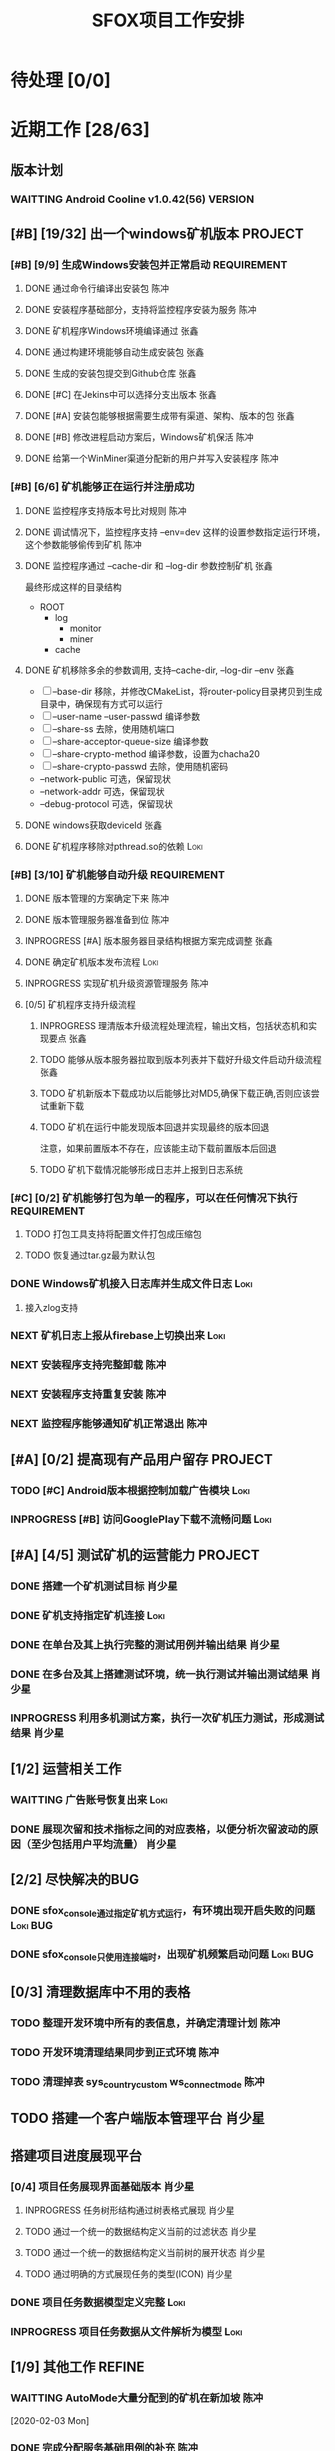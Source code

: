 #+LAST_MOBILE_CHANGE: 2020-01-15 23:40:43
#+TITLE: SFOX项目工作安排
:PROPERTIES:
#+SEQ_TODO: TODO(t) NEXT(n!) WAITTING(w@/!) SOMEDAY(s!) INPROGRESS(p!) | DONE(d@/!) ABORT(a@/!)
#+TAGS:
#+TAGS: Loki(l) 陈冲(c) 肖少星(s) 张鑫(x)
#+TAGS: PROJECT(p) REQUIREMENT(r) BUG(b) VERSION(v)
#+TAGS: REFINE
#+STARTUP: logdrawer
#+STARTUP: content
#+STARTUP: hidestars
#+STARTUP: indent
#+ARCHIVE: Archive/%s::
#+CATEGORY: SFOX
:END:

* 待处理 [0/0]
:PROPERTIES:
:ID:       E5E8A3B8-77F2-4644-B82D-EF5F35B0D0F8
:END:
* 近期工作 [28/63]
:PROPERTIES:
:ID:       DC7F5E66-20E3-42DA-BE24-172E670ED505
:COOKIE_DATA: todo recursive
:END:
** 版本计划
:PROPERTIES:
:ID:       6E090367-600B-4623-95B2-25BD50EE1552
:END:
*** WAITTING Android Cooline v1.0.42(56)                          :VERSION:
:PROPERTIES:
:ID:       B7A1218E-79FC-4A94-82E0-0B8323A4E40E
:END:
** [#B] [19/32] 出一个windows矿机版本                              :PROJECT:
:PROPERTIES:
:ID:       4539B129-AFDC-4812-B893-E39627703B0B
:COOKIE_DATA: todo recursive
:END:
*** [#B] [9/9] 生成Windows安装包并正常启动                    :REQUIREMENT:
:PROPERTIES:
:ID:       0AC5F175-1868-49F0-9A8C-D398E5422074
:END:
**** DONE 通过命令行编译出安装包                                    :陈冲:
    SCHEDULED: <2020-01-08 Wed>
    :PROPERTIES:
    :ID:       0F220B8B-639B-4060-825E-287F3442BE44
    :END:
**** DONE 安装程序基础部分，支持将监控程序安装为服务                :陈冲:
SCHEDULED: <2020-01-02 Thu>
:PROPERTIES:
:ID:       0DF6F65C-E485-4ACD-A0FD-488C04105DF9
:END:
:LOGBOOK:
- State "DONE"       from "INPROGRESS" [2020-01-16 Thu 18:23]
:END:
**** DONE 矿机程序Windows环境编译通过                               :张鑫:
:PROPERTIES:
:ID:       6D580D07-6F06-4836-88A8-BDB1DD3DB104
:END:
:LOGBOOK:
- State "DONE"       from "TODO"       [2020-01-10 Fri 12:20] \\
  编译完成，下一步需要完成串联工作
:END:
**** DONE 通过构建环境能够自动生成安装包                            :张鑫:
SCHEDULED: <2020-01-10 Fri>
:PROPERTIES:
:ID:       EF82DEF4-2D78-4E5A-8ED3-8655545A4DAC
:END:
:LOGBOOK:
- State "TODO"       from              [2020-01-12 Sun 00:28]
:END:
**** DONE 生成的安装包提交到Github仓库                              :张鑫:
SCHEDULED: <2020-01-19 Sun>
:PROPERTIES:
:ID:       06D7AAB1-E747-4CC4-9193-55BB08595405
:END:
:LOGBOOK:
- State "DONE"       from "INPROGRESS" [2020-01-19 Sun 17:45]
- State "INPROGRESS" from              [2020-01-19 Sun 11:08]
:END:
**** DONE [#C] 在Jekins中可以选择分支出版本                         :张鑫:
SCHEDULED: <2020-02-07 Fri>
:LOGBOOK:
- State "DONE"       from "INPROGRESS" [2020-02-14 Fri 10:06]
- State "INPROGRESS" from "TODO"       [2020-02-10 Mon 10:41]
:END:
**** DONE [#A] 安装包能够根据需要生成带有渠道、架构、版本的包       :张鑫:
SCHEDULED: <2020-02-07 Fri>
:LOGBOOK:
- State "DONE"       from "INPROGRESS" [2020-02-13 Thu 10:02]
- State "INPROGRESS" from "TODO"       [2020-02-10 Mon 10:40]
:END:
**** DONE [#B] 修改进程启动方案后，Windows矿机保活                  :陈冲:
SCHEDULED: <2020-02-10 Mon>
:LOGBOOK:
- State "DONE"       from "INPROGRESS" [2020-02-14 Fri 10:00]
- State "INPROGRESS" from "TODO"       [2020-02-10 Mon 10:41]
:END:
**** DONE 给第一个WinMiner渠道分配新的用户并写入安装程序            :陈冲:
SCHEDULED: <2020-02-11 Tue>
:LOGBOOK:
- State "DONE"       from "INPROGRESS" [2020-02-14 Fri 10:00]
- State "INPROGRESS" from              [2020-02-11 Tue 10:14]
:END:
*** [#B] [6/6] 矿机能够正在运行并注册成功
:PROPERTIES:
:ID:       87B7F4CD-D058-405C-BE34-E0A453FEE123
:END:
**** DONE 监控程序支持版本号比对规则                                :陈冲:
SCHEDULED: <2020-01-17 Fri>
:PROPERTIES:
:ID:       F2F78611-6A9C-4782-AEA7-8C1F7C78D553
:END:
:LOGBOOK:
- State "DONE"       from "INPROGRESS" [2020-01-20 Mon 10:26]
:END:
**** DONE 调试情况下，监控程序支持 --env=dev 这样的设置参数指定运行环境，这个参数能够偷传到矿机 :陈冲:
SCHEDULED: <2020-01-17 Fri>
:PROPERTIES:
:ID:       231B7880-13A2-451F-B4C1-A6AF245A2BA4
:END:
:LOGBOOK:
- State "DONE"       from "INPROGRESS" [2020-01-21 Tue 10:16]
- State "INPROGRESS" from "TODO"       [2020-01-20 Mon 10:27]
- State "TODO"       from              [2020-01-16 Thu 18:33]
:END:
**** DONE 监控程序通过 --cache-dir 和 --log-dir 参数控制矿机        :张鑫:
SCHEDULED: <2020-02-03 Mon>
:PROPERTIES:
:ID:       F4BCB492-2D0E-4B78-8EC9-A9918C81E770
:END:
:LOGBOOK:
- State "DONE"       from "INPROGRESS" [2020-02-07 Fri 10:33]
- State "INPROGRESS" from "TODO"       [2020-01-19 Sun 11:13]
:END:
最终形成这样的目录结构
- ROOT
  - log
    - monitor
    - miner
  - cache

**** DONE 矿机移除多余的参数调用, 支持--cache-dir, --log-dir --env  :张鑫:
SCHEDULED: <2020-02-03 Mon>
:PROPERTIES:
:ID:       7640B434-ADE9-488E-AAB4-F095E2F8B40A
:END:
:LOGBOOK:
- State "DONE"       from "INPROGRESS" [2020-02-08 Sat 17:22]
- State "INPROGRESS" from "TODO"       [2020-01-19 Sun 11:14]
- State "TODO"       from              [2020-01-16 Thu 18:34]
:END:
- [ ] --base-dir 移除，并修改CMakeList，将router-policy目录拷贝到生成目录中，确保现有方式可以运行
- [ ] --user-name --user-passwd  编译参数
- [ ] --share-ss  去除，使用随机端口
- [ ] --share-acceptor-queue-size  编译参数
- [ ] --share-crypto-method 编译参数，设置为chacha20
- [ ] --share-crypto-passwd 去除，使用随机密码
- --network-public  可选，保留现状
- --network-addr    可选，保留现状
- --debug-protocol  可选，保留现状
**** DONE windows获取deviceId                                       :张鑫:
SCHEDULED: <2020-02-03 Mon>
:PROPERTIES:
:ID:       D6B41460-994E-444F-9094-100EB94B7923
:END:
:LOGBOOK:
- State "DONE"       from "INPROGRESS" [2020-02-04 Tue 10:13]
- State "INPROGRESS" from "TODO"       [2020-02-03 Mon 10:26]
- State "TODO"       from              [2020-01-16 Thu 22:42]
:END:
**** DONE 矿机程序移除对pthread.so的依赖                            :Loki:
SCHEDULED: <2020-02-03 Mon>
:PROPERTIES:
:ID:       B324CAF7-1517-429A-A2C5-9357FB409AB4
:END:
:LOGBOOK:
- State "DONE"       from "INPROGRESS" [2020-02-03 Mon 17:22] \\
  Mingw默认链接pthread
  没有找到修改这个特性的参数
  目前通过-static指定静态链接
- State "TODO"       from              [2020-01-16 Thu 17:26]
:END:
*** [#B] [3/10] 矿机能够自动升级                              :REQUIREMENT:
:PROPERTIES:
:ID:       E045157A-0FD8-49AF-A593-C2D7B8FE2E6B
:END:
**** DONE 版本管理的方案确定下来                                    :陈冲:
SCHEDULED: <2020-02-03 Mon>
:PROPERTIES:
:ID:       534B6EE7-7546-4E08-805E-72FB53D92B91
:END:
:LOGBOOK:
- State "DONE"       from "INPROGRESS" [2020-02-04 Tue 10:07]
- State "INPROGRESS" from "TODO"       [2020-02-03 Mon 10:24]
:END:
**** DONE 版本管理服务器准备到位                                    :陈冲:
SCHEDULED: <2020-02-04 Tue>
:PROPERTIES:
:ID:       233F6631-C6CD-488E-8150-EE2BC993BC80
:END:
:LOGBOOK:
- State "DONE"       from "INPROGRESS" [2020-02-06 Thu 11:16]
- State "INPROGRESS" from "TODO"       [2020-02-04 Tue 10:07]
:END:
**** INPROGRESS [#A] 版本服务器目录结构根据方案完成调整             :张鑫:
SCHEDULED: <2020-02-06 Thu>
:LOGBOOK:
- State "INPROGRESS" from              [2020-02-06 Thu 11:50]
:END:
**** DONE 确定矿机版本发布流程                                      :Loki:
SCHEDULED: <2020-02-06 Thu>
:LOGBOOK:
- State "DONE"       from "INPROGRESS" [2020-02-07 Fri 10:15]
- State "INPROGRESS" from "TODO"       [2020-02-06 Thu 11:38]
:END:
**** INPROGRESS 实现矿机升级资源管理服务                            :陈冲:
SCHEDULED: <2020-02-12 Wed>
:PROPERTIES:
:ID:       FCB09C60-208F-49F0-9AD1-3C8C577B2855
:END:
:LOGBOOK:
- State "INPROGRESS" from "TODO"       [2020-02-07 Fri 10:14]
:END:
**** [0/5] 矿机程序支持升级流程
:PROPERTIES:
:ID:       F982F723-DE24-4A4F-8030-BF75B981380C
:END:
***** INPROGRESS 理清版本升级流程处理流程，输出文档，包括状态机和实现要点 :张鑫:
SCHEDULED: <2020-02-13 Thu>
:LOGBOOK:
- State "INPROGRESS" from              [2020-02-13 Thu 09:52]
:END:
***** TODO 能够从版本服务器拉取到版本列表并下载好升级文件启动升级流程 :张鑫:
SCHEDULED: <2020-02-15 Sat>
:LOGBOOK:
- State "INPROGRESS" from              [2020-02-07 Fri 10:44]
:END:
***** TODO 矿机新版本下载成功以后能够比对MD5,确保下载正确,否则应该尝试重新下载
***** TODO 矿机在运行中能发现版本回退并实现最终的版本回退
注意，如果前置版本不存在，应该能主动下载前置版本后回退
***** TODO 矿机下载情况能够形成日志并上报到日志系统
*** [#C] [0/2] 矿机能够打包为单一的程序，可以在任何情况下执行 :REQUIREMENT:
:PROPERTIES:
:ID:       5745981E-9EE5-4C1C-8D6D-77ECFA14B154
:END:
**** TODO 打包工具支持将配置文件打包成压缩包
:PROPERTIES:
:ID:       F7915F36-D81D-4F41-A03E-8200516C7622
:END:
:LOGBOOK:
- State "TODO"       from              [2020-01-12 Sun 00:37]
:END:
**** TODO 恢复通过tar.gz最为默认包
:PROPERTIES:
:ID:       92AA63AD-8F37-4EE4-9F77-16EB277D56F1
:END:
:LOGBOOK:
- State "TODO"       from              [2020-01-12 Sun 00:38]
:END:
*** DONE Windows矿机接入日志库并生成文件日志                         :Loki:
SCHEDULED: <2020-02-07 Fri>
:PROPERTIES:
:ID:       E0117ECA-36B4-4188-BBBC-1E2821E4F578
:END:
:LOGBOOK:
- State "DONE"       from "INPROGRESS" [2020-02-11 Tue 11:02]
- State "INPROGRESS" from "TODO"       [2020-02-07 Fri 10:38]
- State "TODO"       from              [2020-01-16 Thu 17:26]
:END:
1. 接入zlog支持
*** NEXT 矿机日志上报从firebase上切换出来                            :Loki:
:PROPERTIES:
:ID:       B4907363-C7E8-41DF-8891-6AE92745C9DB
:END:
*** NEXT 安装程序支持完整卸载                                        :陈冲:
*** NEXT 安装程序支持重复安装                                        :陈冲:
:PROPERTIES:
:ID:       1BBC3CE3-3A58-4FA5-91BC-877131F9F557
:END:
*** NEXT 监控程序能够通知矿机正常退出                                :陈冲:
:PROPERTIES:
:ID:       00642F82-5CAA-43E5-8DF3-2242C5C88C0E
:END:
** [#A] [0/2] 提高现有产品用户留存                                 :PROJECT:
:PROPERTIES:
:ID:       554E06F5-3837-49E4-9B46-57D6EBE027AF
:END:
*** TODO [#C] Android版本根据控制加载广告模块                        :Loki:
:PROPERTIES:
:ID:       54D817EB-93A9-41CC-A9CF-6D7ED4BFCFE0
:END:
:LOGBOOK:
- State "TODO"       from              [2020-01-10 Fri 10:49]
:END:
*** INPROGRESS [#B] 访问GooglePlay下载不流畅问题                     :Loki:
SCHEDULED: <2020-02-03 Mon>
:PROPERTIES:
:ID:       6D5D029C-BF95-49EB-955E-FA0D33F33A81
:END:
:LOGBOOK:
- State "INPROGRESS" from "TODO"       [2020-02-03 Mon 10:26]
:END:
** [#A] [4/5] 测试矿机的运营能力                                   :PROJECT:
:PROPERTIES:
:ID:       1BD35034-76E8-4461-8FF6-D401D6DF3FD1
:END:
*** DONE 搭建一个矿机测试目标                                      :肖少星:
SCHEDULED: <2020-01-15 Wed>
:PROPERTIES:
:ID:       0756F61E-0D1B-4F6F-96C8-60A805CBF44C
:END:
:LOGBOOK:
- State "DONE"       from "INPROGRESS" [2020-01-19 Sun 10:18]
- State "TODO"       from              [2020-01-12 Sun 00:45]
:END:
*** DONE 矿机支持指定矿机连接                                        :Loki:
SCHEDULED: <2020-01-13 Mon>
:PROPERTIES:
:ID:       FBE86FF9-EB7F-4014-8BD4-6C0667B9E06F
:END:
:LOGBOOK:
- State "DONE"       from "INPROGRESS" [2020-01-15 Wed 21:47]
- State "TODO"       from              [2020-01-12 Sun 00:46]
:END:
*** DONE 在单台及其上执行完整的测试用例并输出结果                  :肖少星:
SCHEDULED: <2020-02-04 Tue>
:PROPERTIES:
:ID:       3028509E-DF81-4B3C-BD2E-E883262DE120
:END:
:LOGBOOK:
- State "DONE"       from "INPROGRESS" [2020-02-06 Thu 11:17]
:END:
*** DONE 在多台及其上搭建测试环境，统一执行测试并输出测试结果      :肖少星:
SCHEDULED: <2020-02-05 Wed>
:PROPERTIES:
:ID:       973B3CAF-3029-42F2-A051-20691635F9CB
:END:
:LOGBOOK:
- State "DONE"       from "INPROGRESS" [2020-02-14 Fri 10:03]
- State "INPROGRESS" from "TODO"       [2020-02-05 Wed 10:01]
- State "TODO"       from              [2020-01-12 Sun 00:51]
:END:
*** INPROGRESS 利用多机测试方案，执行一次矿机压力测试，形成测试结果 :肖少星:
SCHEDULED: <2020-02-14 Fri>
:LOGBOOK:
- State "INPROGRESS" from              [2020-02-14 Fri 10:12]
:END:
** [1/2] 运营相关工作
:PROPERTIES:
:ID:       84F6B952-7D27-41A1-94CE-0B6D5FFE3C8D
:END:
*** WAITTING 广告账号恢复出来                                        :Loki:
:PROPERTIES:
:ID:       444A6AE1-0835-4988-9D55-42C94A22D1FF
:END:
*** DONE 展现次留和技术指标之间的对应表格，以便分析次留波动的原因（至少包括用户平均流量） :肖少星:
SCHEDULED: <2020-02-10 Mon>
:PROPERTIES:
:ID:       A5912E45-49F8-4611-BAB7-7F0E93B7114A
:END:
:LOGBOOK:
- State "DONE"       from "INPROGRESS" [2020-02-14 Fri 10:04]
- State "INPROGRESS" from "TODO"       [2020-02-11 Tue 09:30]
:END:
** [2/2] 尽快解决的BUG
:PROPERTIES:
:ID:       701F93FB-D0B4-4BA3-A34F-56066B699D86
:END:
*** DONE sfox_console通过指定矿机方式运行，有环境出现开启失败的问题 :Loki:BUG:
SCHEDULED: <2020-02-12 Wed>
:LOGBOOK:
- State "DONE"       from "TODO"       [2020-02-13 Thu 10:28]
:END:
*** DONE sfox_console只使用连接端时，出现矿机频繁启动问题        :Loki:BUG:
SCHEDULED: <2020-02-13 Thu>
:LOGBOOK:
- State "DONE"       from "INPROGRESS" [2020-02-14 Fri 10:08]
- State "INPROGRESS" from              [2020-02-13 Thu 10:28]
:END:
** [0/3] 清理数据库中不用的表格
*** TODO 整理开发环境中所有的表信息，并确定清理计划                  :陈冲:
*** TODO 开发环境清理结果同步到正式环境                              :陈冲:
*** TODO 清理掉表 sys_country_custom ws_connect_mode                 :陈冲:
:PROPERTIES:
:ID:       60757CAA-45D1-4EF1-A1B2-7BF14157ACC4
:END:
** TODO 搭建一个客户端版本管理平台                                  :肖少星:
** 搭建项目进度展现平台
*** [0/4] 项目任务展现界面基础版本                                 :肖少星:
SCHEDULED: <2020-02-13 Thu>
:LOGBOOK:
- State "INPROGRESS" from              [2020-02-13 Thu 09:44]
:END:
**** INPROGRESS 任务树形结构通过树表格式展现                      :肖少星:
:LOGBOOK:
- State "INPROGRESS" from              [2020-02-15 Sat 14:41]
:END:
**** TODO 通过一个统一的数据结构定义当前的过滤状态                :肖少星:
**** TODO 通过一个统一的数据结构定义当前树的展开状态              :肖少星:
**** TODO 通过明确的方式展现任务的类型(ICON)                      :肖少星:
*** DONE 项目任务数据模型定义完整                                    :Loki:
SCHEDULED: <2020-02-13 Thu>
:LOGBOOK:
- State "DONE"       from "INPROGRESS" [2020-02-15 Sat 14:40]
- State "INPROGRESS" from              [2020-02-13 Thu 09:44]
:END:
*** INPROGRESS 项目任务数据从文件解析为模型                          :Loki:
:LOGBOOK:
- State "INPROGRESS" from              [2020-02-13 Thu 09:46]
:END:
** [1/9] 其他工作                                                   :REFINE:
:PROPERTIES:
:ID:       D40C84B0-50AA-4F2C-8D5D-5E40054BFC57
:END:
*** WAITTING AutoMode大量分配到的矿机在新加坡                        :陈冲:
:LOGBOOK:
- State "WAITTING"   from "INPROGRESS" [2020-02-04 Tue 12:05] \\
  修改后联通率下降，且没有产生最终的效果，等分配报表完成后再跟踪解决
- State "INPROGRESS" from "TODO"       [2020-02-04 Tue 10:02]
:END:
  [2020-02-03 Mon]
*** DONE 完成分配服务基础用例的补充                                  :陈冲:
SCHEDULED: <2020-02-03 Mon>
:LOGBOOK:
- State "DONE"       from "INPROGRESS" [2020-02-10 Mon 10:48]
- State "INPROGRESS" from "TODO"       [2020-02-03 Mon 10:34]
:END:
*** TODO 生成分配服务结果报表                                        :陈冲:
*** TODO 测试一下入口点服务的http2的能力以及和curl的匹配问题       :肖少星:
:PROPERTIES:
:ID:       EA9C3BDE-D8DF-4F1C-B3E2-0D9EF2280C2B
:END:
:LOGBOOK:
- State "TODO"       from "NEXT"       [2020-01-17 Fri 16:46]
:END:
[[file:~/workspace/vchain/client_android/coresdk/sfox_agent/src/sfox_chain_bu_http.c::return%20(int)req->m_id;]]
*** TODO 做一个IOS包                                                   :Loki:
   SCHEDULED: <2020-02-18 Tue>
   :PROPERTIES:
   :ID:       885CE4EC-2F0E-4328-8A5F-0B6632303D4B
   :END:
*** TODO [#A] 设计一个国情调查问卷                                   :Loki:
:PROPERTIES:
:ID:       02436553-2502-47F4-AF9B-D4DCC7819FC3
:END:
*** TODO 服务环境矿机管理方案同步到新的矿机升级方案                :肖少星:
*** TODO 在运维后台能看到在线矿机列表                                :陈冲:
*** TODO 在运维后台能看到在线矿机版本分布                            :陈冲:
* 下一步 [0/49]                                                      :REFINE:
:PROPERTIES:
:ID:       944D5727-B275-4F1F-BEB3-E645D589DE0F
:END:
** NEXT 拆分IP地址解析库到共享的Maven仓库                             :陈冲:
:LOGBOOK:
- State "NEXT"       from              [2020-02-05 Wed 11:31]
:END:
** NEXT 报表持久化数据中的国家名字去除，在展现层补充展现            :肖少星:
:LOGBOOK:
- State "NEXT"       from              [2020-02-05 Wed 11:40]
:END:
** NEXT [#C] ACL加载失败原因通过日志记录                              :Loki:
:PROPERTIES:
:ID:       72792061-C433-47CD-A90E-0E1BFAC9A8BA
:END:
:LOGBOOK:
- State "NEXT"       from "TODO"       [2020-01-20 Mon 16:13]
:END:
** NEXT IOS开启创建Router的逻辑修改为使用selection host               :Loki:
:PROPERTIES:
:ID:       2746645F-5834-4C5B-9E7A-861303C39C4F
:END:
  [2020-01-15 Wed]
  [[file:~/workspace/vchain/client_android/coresdk/sfox_agent_apple/src/apple_agent.m][file:~/workspace/vchain/client_android/coresdk/sfox_agent_apple/src/apple_agent.m]]
** NEXT 研究一下 Google 家的协议进入了标准 – QUIC （Quick UDP Internet Connections）
:PROPERTIES:
:ID:       440EDD16-A657-4BDE-A54F-2A37635B50FF
:END:
https://coolshell.cn/articles/19840.html
  [2020-01-15 Wed]
  [[elfeed:coolshell.cn#https://coolshell.cn/?p=19840][HTTP的前世今生]]
** NEXT 解决矿机退出时偶然出现的crash                                 :Loki:
:PROPERTIES:
:ID:       90A3D7EC-4B41-4C02-AE72-1FA031B5D0F1
:END:
  [2020-01-15 Wed]
** NEXT 用户相关数据库调用次数缩减                                  :肖少星:
:PROPERTIES:
:ID:       38DF36CF-25F2-4871-9C42-FDD9E5690C56
:END:
*** 16309 UserMapper.selectByUser
:PROPERTIES:
:ID:       DCF3CF96-9D91-4D7F-A699-DA841E36B8F5
:END:
*** 14399 UserMapper.findUserWalletByUserName
:PROPERTIES:
:ID:       8165E13F-1969-4428-89E0-24F29C982F4E
:END:
*** 7237 UserTaskMapper.queryUserTaskByName
:PROPERTIES:
:ID:       0A684AA8-BA06-4617-93A8-DDAC12977948
:END:
*** 6100 UserMapper.queryUserByUserId
:PROPERTIES:
:ID:       08577D74-7052-4152-BC3A-1E8405D4B521
:END:
** NEXT 将Windows矿机管理方案同步到当前Linux环境                    :肖少星:
:PROPERTIES:
:ID:       8765A87B-24CB-444F-AB1D-9817833D535B
:END:
** NEXT [#B] 矿机打开socket失败（句柄满）日志正确上报                 :Loki:
:PROPERTIES:
:ID:       B38285F8-D1E9-4338-B64E-8688C014F89C
:END:
[2020-01-15 Wed 22:58]
** NEXT Ignore矿机的标志从deviceID修改为端口                          :Loki:
:PROPERTIES:
:ID:       D088959D-8130-42E2-8BA2-40F50ADEF4ED
:END:
[2020-01-15 Wed 15:47]
** NEXT 以国家为维度，看用户连接数到矿机的分布                      :肖少星:
:PROPERTIES:
:ID:       900437EC-9247-4129-8221-CD640B36110A
:END:
:LOGBOOK:
- State "NEXT"       from "TODO"       [2020-02-03 Mon 00:09]
:END:
[2020-01-15 Wed 15:50]
** NEXT 统计计算修改为根据逻辑时间进行，以便进一步降低同步间隔      :肖少星:
:PROPERTIES:
:ID:       9893EEC8-5EFC-42DD-A0DD-7EE44229DB71
:END:
** NEXT 监控系统迁移回国内                                          :肖少星:
:PROPERTIES:
:ID:       87F44BF2-B496-4862-A352-06F1A3244697
:END:
** NEXT 邮件发送服务和配置中心MQTT的连接不稳定                      :肖少星:
SCHEDULED: <2020-02-15 Sat>
:PROPERTIES:
:ID:       EA04EFFF-0549-40CE-B83C-BEC74C1B0696
:END:
:LOGBOOK:
- State "NEXT"       from "TODO"       [2020-02-03 Mon 00:09]
:END:
** NEXT Android客户端获取RemoteConfig支持运行时更新                   :Loki:
:PROPERTIES:
:ID:       1E5C2165-56A4-4313-B77E-D5D1479662B8
:END:
** NEXT CoolVpn获取广告请求大量异常问题                               :Loki:
:PROPERTIES:
:ID:       B0B83E83-7EE6-492B-BF55-77FE2C50A16A
:END:
** NEXT CoolVpn清理掉客户端UserInfo类                                 :Loki:
   :PROPERTIES:
   :ID:       91E047D7-6FD2-4194-B61F-C8F58BF07A49
   :END:
   [2020-01-13 Mon]
   [[file:~/workspace/vchain/client_android/app/src/main/java/cc/shadowfox/client/data/UserInfo.java][file:~/workspace/vchain/client_android/app/src/main/java/cc/shadowfox/client/data/UserInfo.java]]
** NEXT 项目规划文档记录下来                                          :Loki:
:PROPERTIES:
:ID:       4BE7F1D1-9510-41D5-8DB5-7379A1900B3F
:END:
** NEXT 恢复IOS版本上架能力                                           :Loki:
:PROPERTIES:
:ID:       E40244CF-51D2-4B8A-8ABC-285829DACA4B
:END:
** NEXT Android版本当速度为0时没有更新                                :Loki:
:PROPERTIES:
:ID:       2991D0CB-A808-402A-BF39-05357A28AE52
:END:
   [2020-01-11 Sat]
** NEXT [#B] 建立用户成本计算模型                                   :肖少星:
:PROPERTIES:
:ID:       0AE99EB4-5B7E-4D5D-AE02-0DA336027068
:END:
** NEXT Flutter版本的客户端                                        :PROJECT:
:PROPERTIES:
:ID:       9C4EFDF0-377D-4724-826E-FFD98227941C
:END:
** NEXT 再提交一个不同的Android版本                                :PROJECT:
:PROPERTIES:
:ID:       0A5268FA-FF76-420C-90A9-F21B2BF39B7B
:END:
** NEXT [#B] 通过googleplay发布网络阻塞公告                           :Loki:
:PROPERTIES:
:ID:       D2B88BFD-BDC9-4AC2-A6EA-DCBF49DFDBF6
:END:
** NEXT 做一个面向初级用户的默认版本                                   :Loki:
:PROPERTIES:
:ID:       6E4B1D83-A1F8-453C-8B30-D272E2BAAB1B
:END:
** NEXT [#A] 资产查询性能提升                                         :陈冲:
:PROPERTIES:
:ID:       46F14542-0930-4521-8EF9-54E042240F0B
:END:

** NEXT [#B] agent的日志入口点没有切换到专用日志入口点                :Loki:
:PROPERTIES:
:ID:       7AC6EFCD-B476-4443-8B3A-2570D3FFA69D
:END:
** NEXT 资产服务缓冲更新策略和持久化策略分离                          :陈冲:
SCHEDULED: <2020-02-16 Sun>
:PROPERTIES:
:ID:       5E40BC4C-4783-426B-B6F3-5ACD5BE8221E
:END:
:LOGBOOK:
- State "NEXT"       from "TODO"       [2020-02-03 Mon 00:09]
:END:
** NEXT [#B] 数据采集服务支持配置多个广告账号                       :肖少星:
:PROPERTIES:
:ID:       1310C3FC-80E6-41CA-BA2E-4CB265120919
:END:
** NEXT GooglePlay支付接收支付和过期通知                              :陈冲:
:PROPERTIES:
:ID:       5CFF8ABE-4F4C-4B9F-BFC6-947B920C35C4
:END:
** NEXT 任务奖励重复发放问题                                          :陈冲:
:PROPERTIES:
:ID:       8BB10DEB-F9BE-4DEE-8BBD-982853AFEFE9
:END:

** NEXT [#A] 提供一个sfox/http2协议                                   :Loki:
:PROPERTIES:
:ID:       5E44763F-2DF8-47AD-AC0A-66DB5BFEAB5C
:END:
** NEXT [#B] 重构注册、登录、找回密码的流程                         :肖少星:
:PROPERTIES:
:ID:       BF037FF9-EC24-4593-A5BF-26FB2C035282
:END:

** NEXT IOS去除服务器加密调用                                         :Loki:
:PROPERTIES:
:ID:       3CEFBC1B-DD8B-444C-8BD8-8E4042D60EA3
:END:

** NEXT IOS客户端操作上报和Android对齐                                :Loki:
:PROPERTIES:
:ID:       21DD7E7B-FA52-4089-91E4-D801620262CF
:END:
** NEXT [#C] 接入穿透库                                               :张鑫:
:PROPERTIES:
:ID:       A6F08FE5-5822-4EC3-BC29-4DC8A826E1C7
:END:
** NEXT [#B] 接入UPNP方式的分享                                       :张鑫:
:PROPERTIES:
:ID:       56779725-D332-4DA8-AD13-8863F040E019
:END:

** NEXT [#A] 公司账户资产查询性能提升                                 :陈冲:
:PROPERTIES:
:ID:       19C608EA-71F0-49DD-81AE-C1EB44440E10
:END:
** NEXT 服务器做一个压力测试                                          :陈冲:
:PROPERTIES:
:ID:       8AB62FA5-C5BB-4C1E-B102-6FF6798EB4F0
:END:
** NEXT K8S后续版本升级如何操作                                     :肖少星:
:PROPERTIES:
:ID:       4AADBD3E-1693-420F-A3CC-1732689F3CC4
:END:
** NEXT 网络类型探测使用自己部署的stun服务                            :张鑫:
:PROPERTIES:
:ID:       0694DB8D-EF44-440B-9C36-2058CE5F950F
:END:
- 每一个入口点都部署一个stun服务器，锁定我们需要的stun服务的版本，确保穿透过程能够成果
** NEXT GooglePlay发布自动化                                        :肖少星:
:PROPERTIES:
:ID:       C812690F-E36B-49F8-B8BE-E9B003E7C423
:END:
** NEXT 广告配置错误会导致客户端退出，应该修改为日志上报              :Loki:
:PROPERTIES:
:ID:       BCF15037-941D-4FE7-91D8-3349460C992E
:END:
** NEXT 收集BigQuery上的数据到日志系统，用于服务器请求错误分析      :肖少星:
:PROPERTIES:
   :ID:       CC1A160F-3F0E-46AC-A487-8C6F957F81BE
   :END:
** NEXT Android版本通过官方的接口记录页面跳转，跟踪连接状态界面的显示 :Loki:
:PROPERTIES:
:ID:       498FA6F9-2116-4D8D-AEBC-D9B00FE947BB
:END:
** NEXT Paypal支付成功提示失败重试                                    :陈冲:
:PROPERTIES:
:ID:       FAF38B4E-11B8-4B4D-94C1-E8D602D200B4
:END:
** NEXT 日志数据类型梳理正确                                        :肖少星:
:PROPERTIES:
:ID:       16867D39-C27B-4942-AE4F-AAA074F2BAA6
:END:
* 将来/也许 [0/19]
:PROPERTIES:
:ID:       05838765-342C-41A8-81E4-FD13C5906B28
:END:
** SOMEDAY 内部管理的接口只能由内部的应用使用，避免系统外部直接访问到
:PROPERTIES:
:ID:       42CFA1F6-2682-4216-B4FF-7370C59F8732
:END:
** SOMEDAY 恢复http2的连接能力
:PROPERTIES:
:ID:       EC929493-23E2-4518-A89E-40F2E6F3B041
:END:
** SOMEDAY 服务端入口接口调用成功率监控
:PROPERTIES:
:ID:       2FF93E82-C2B3-445C-A43E-D5696A8A659D
:END:
- 收益: 现有cat服务监控到的是本服务本身的错误，二入口点监控可以监控到整个部署环境的错误

** SOMEDAY IOS/Android调试功能重新组织并实现一致
:PROPERTIES:
:ID:       A57D9499-89A5-49B6-9291-31E30E2DBA06
:END:
** SOMEDAY 每日构建环境定时更新会失败
:PROPERTIES:
:ID:       45A66288-94C0-4C80-867A-B8F98FA8F27D
:END:
** SOMEDAY 开发一个根据设置参数应用矿机分配规律的工具
:PROPERTIES:
:ID:       24C7D047-4F42-44F0-9C8A-293262483B3F
:END:
** SOMEDAY 组织一次关于Docker/K8S/编译脚本的技术培训
:PROPERTIES:
:ID:       9E75C32D-9F11-4A41-ADAB-3C302C1D49D5
:END:
** SOMEDAY 后台赠送资产界面
:PROPERTIES:
:ID:       B6C886DF-CB62-44A0-A0C3-80621C797F46
:END:
** SOMEDAY Key充值
:PROPERTIES:
:ID:       A2FD947A-D953-45DE-BAF6-A29AAD8A088F
:END:
** SOMEDAY 支持在管理后台编辑树形的配置文件
:PROPERTIES:
:ID:       B0D322E7-8ECA-4559-94C3-4A9545A92A94
:END:
** SOMEDAY 开发一个手机端的监控程序
:PROPERTIES:
:ID:       11538059-361D-4426-A31D-E0C3991607CF
:END:
** SOMEDAY 矿机支持自动切换运行时端口
:PROPERTIES:
:ID:       B56A66C2-6BC1-4BF1-95F7-70AFCA63DA75
:END:
- 为什么: 在运行时切换端口可以进一步降低被墙的风险
- 细节:
  1. 在切换端口的过程中，需要为老连接保留一段时间，避免用户体验下降
** SOMEDAY 日志收集结合订阅，提升及时性
:PROPERTIES:
:ID:       57E45A63-1ACC-4115-BA81-8C16242070A0
:END:
** SOMEDAY 提供一个自动选择矿机的Shadowsicks服务器
:PROPERTIES:
:ID:       B5C3D995-68EE-413C-8C42-7095A3E9BC9B
:END:
** SOMEDAY 接入Ping功能
:PROPERTIES:
:ID:       9C864132-1BEE-4C5A-9F63-F7C3B3B642E5
:END:
** SOMEDAY 能够一键部署一个空的服务器环境
:PROPERTIES:
:ID:       F761936B-D07D-45CF-8493-07F1119CE0A4
:END:
** SOMEDAY 通过sdk支持分应用代理
:PROPERTIES:
:ID:       E56B129C-33D3-44DF-AAD8-48FBBDE804D0
:END:
* 跟踪工作 [0/4]
:PROPERTIES:
:ID:       90CDB9AE-970B-42B5-94DD-405C75F6D930
:END:
** [1/3] 矿机升级服务器切换为CDN
*** DONE 启动域名申请和备案流程                                      :陈冲:
SCHEDULED: <2020-02-06 Thu>
:LOGBOOK:
- State "DONE"       from "INPROGRESS" [2020-02-07 Fri 10:33]
- State "INPROGRESS" from              [2020-02-06 Thu 11:42]
:END:
api.celery123.cc
*** WAITTING CDN服务器准备到位                                       :陈冲:
SCHEDULED: <2020-02-21 Fri>
:LOGBOOK:
- State "WAITTING"   from              [2020-02-06 Thu 11:45] \\
  等待域名申请
:END:
*** WAITTING 升级线上版本使用CDN                                     :陈冲:
:LOGBOOK:
- State "WAITTING"   from              [2020-02-06 Thu 11:46]
:END:
** WAITTING 底层stream在拼写字符串时，偶然出现内存错乱
:PROPERTIES:
:ID:       09841324-87DB-49C0-BCF2-5C956956002E
:END:
** WAITTING IOS矿机连接成功率远低于Android 矿机连接成功率
:PROPERTIES:
:ID:       15677774-6D10-42D7-BC78-A86562D8D934
:END:
** WAITTING 确认域名是否续费成功
SCHEDULED: <2020-05-15 Fri>
:PROPERTIES:
:ID:       75BBCDC4-69EF-43A3-9CF4-5B9173D158EA
:END:
** WAITTING 确认降成本效果                                          :肖少星:
SCHEDULED: <2020-03-10 Tue>
:PROPERTIES:
:ID:       8F779C70-EEAA-4381-B019-B1D342EAAF2A
:END:
:LOGBOOK:
- State "WAITTING"   from "INPROGRESS" [2020-02-14 Fri 10:04] \\
  本月多算一台，下个月继续检查
- State "INPROGRESS" from "WAITTING"   [2020-02-10 Mon 10:40]
:END: